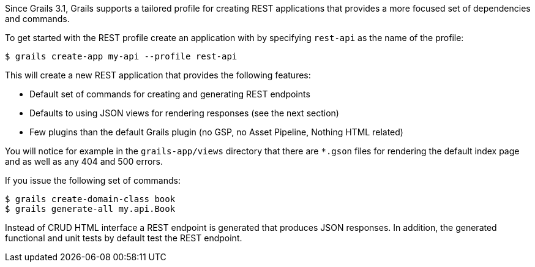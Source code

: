 Since Grails 3.1, Grails supports a tailored profile for creating REST applications that provides a more focused set of dependencies and commands.

To get started with the REST profile create an application with by specifying `rest-api` as the name of the profile:

[source,groovy]
----
$ grails create-app my-api --profile rest-api
----

This will create a new REST application that provides the following features:

* Default set of commands for creating and generating REST endpoints
* Defaults to using JSON views for rendering responses (see the next section)
* Few plugins than the default Grails plugin (no GSP, no Asset Pipeline, Nothing HTML related)

You will notice for example in the `grails-app/views` directory that there are `*.gson` files for rendering the default index page and as well as any 404 and 500 errors.

If you issue the following set of commands:

[source,groovy]
----
$ grails create-domain-class book
$ grails generate-all my.api.Book
----

Instead of CRUD HTML interface a REST endpoint is generated that produces JSON responses. In addition, the generated functional and unit tests by default test the REST endpoint. 


